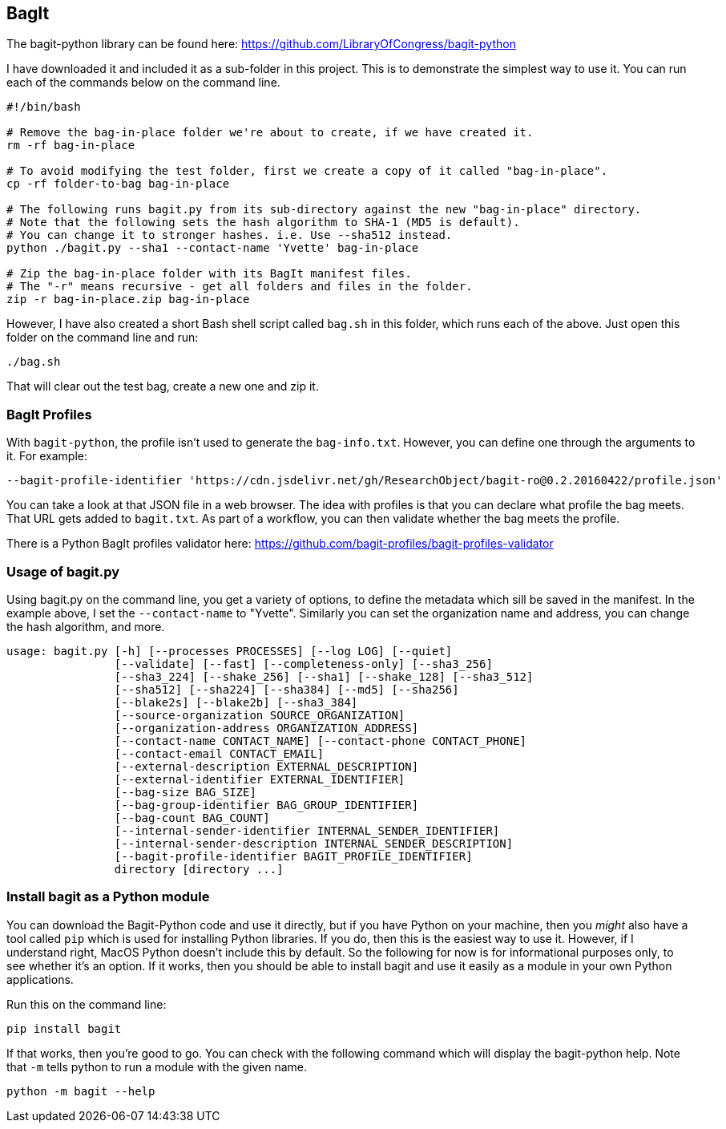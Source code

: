 == BagIt

The bagit-python library can be found here: https://github.com/LibraryOfCongress/bagit-python

I have downloaded it and included it as a sub-folder in this project. This is to demonstrate the simplest way to use it. You can run each of the commands below on the command line.

[source,bash]
----
#!/bin/bash

# Remove the bag-in-place folder we're about to create, if we have created it.
rm -rf bag-in-place

# To avoid modifying the test folder, first we create a copy of it called "bag-in-place".
cp -rf folder-to-bag bag-in-place

# The following runs bagit.py from its sub-directory against the new "bag-in-place" directory.
# Note that the following sets the hash algorithm to SHA-1 (MD5 is default).
# You can change it to stronger hashes. i.e. Use --sha512 instead.
python ./bagit.py --sha1 --contact-name 'Yvette' bag-in-place

# Zip the bag-in-place folder with its BagIt manifest files.
# The "-r" means recursive - get all folders and files in the folder.
zip -r bag-in-place.zip bag-in-place
----

However, I have also created a short Bash shell script called `bag.sh` in this folder, which runs each of the above. Just open this folder on the command line and run:

[source,bash]
----
./bag.sh
----

That will clear out the test bag, create a new one and zip it.


=== BagIt Profiles

With `bagit-python`, the profile isn't used to generate the `bag-info.txt`. However, you can define one through the arguments to it. For example:

----
--bagit-profile-identifier 'https://cdn.jsdelivr.net/gh/ResearchObject/bagit-ro@0.2.20160422/profile.json'
----

You can take a look at that JSON file in a web browser. The idea with profiles is that you can declare what profile the bag meets. That URL gets added to `bagit.txt`. As part of a workflow, you can then validate whether the bag meets the profile.

There is a Python BagIt profiles validator here: https://github.com/bagit-profiles/bagit-profiles-validator


=== Usage of bagit.py

Using bagit.py on the command line, you get a variety of options, to define the metadata which sill be saved in the manifest. In the example above, I set the `--contact-name` to "Yvette". Similarly you can set the organization name and address, you can change the hash algorithm, and more.

----
usage: bagit.py [-h] [--processes PROCESSES] [--log LOG] [--quiet]
                [--validate] [--fast] [--completeness-only] [--sha3_256]
                [--sha3_224] [--shake_256] [--sha1] [--shake_128] [--sha3_512]
                [--sha512] [--sha224] [--sha384] [--md5] [--sha256]
                [--blake2s] [--blake2b] [--sha3_384]
                [--source-organization SOURCE_ORGANIZATION]
                [--organization-address ORGANIZATION_ADDRESS]
                [--contact-name CONTACT_NAME] [--contact-phone CONTACT_PHONE]
                [--contact-email CONTACT_EMAIL]
                [--external-description EXTERNAL_DESCRIPTION]
                [--external-identifier EXTERNAL_IDENTIFIER]
                [--bag-size BAG_SIZE]
                [--bag-group-identifier BAG_GROUP_IDENTIFIER]
                [--bag-count BAG_COUNT]
                [--internal-sender-identifier INTERNAL_SENDER_IDENTIFIER]
                [--internal-sender-description INTERNAL_SENDER_DESCRIPTION]
                [--bagit-profile-identifier BAGIT_PROFILE_IDENTIFIER]
                directory [directory ...]
----


=== Install bagit as a Python module

You can download the Bagit-Python code and use it directly, but if you have Python on your machine, then you _might_ also have a tool called `pip` which is used for installing Python libraries. If you do, then this is the easiest way to use it. However, if I understand right, MacOS Python doesn't include this by default. So the following for now is for informational purposes only, to see whether it's an option. If it works, then you should be able to install bagit and use it easily as a module in your own Python applications.

Run this on the command line:

[source,bash]
----
pip install bagit
----

If that works, then you're good to go. You can check with the following command which will display the bagit-python help. Note that `-m` tells python to run a module with the given name.

[source,bash]
----
python -m bagit --help
----
